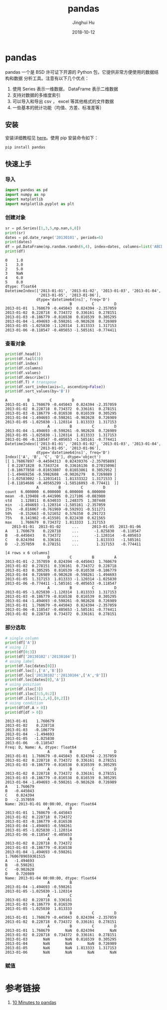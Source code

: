 #+TITLE: pandas
#+AUTHOR: Jinghui Hu
#+EMAIL: hujinghui@buaa.edu.cn
#+DATE: 2018-10-12
#+TAGS: python tensorflow machine-learning

* pandas
  pandas 一个是 BSD 许可证下开源的 Python 包，它提供非常方便使用的数据结构和数据
  分析工具。注意有以下几个优点：
  1. 使用 Series 表示一维数据， DataFrame 表示二维数据
  2. 支持对数据的多维度索引
  3. 可以导入和导出 csv ， excel 等其他格式的文件数据
  4. 一些基本的统计功能（均值、方差、标准差等）
** 安装
   安装详细教程见 [[http://pandas.pydata.org/pandas-docs/stable/install.html][here]]。使用 pip 安装命令如下：
   #+BEGIN_SRC sh
     pip install pandas
   #+END_SRC
** 快速上手
*** 导入
    #+BEGIN_SRC python :preamble "# -*- coding: utf-8 -*-" :exports both :session default :results output pp
      import pandas as pd
      import numpy as np
      import matplotlib
      import matplotlib.pyplot as plt
    #+END_SRC

    #+RESULTS:

*** 创建对象
    #+BEGIN_SRC python :preamble "# -*- coding: utf-8 -*-" :exports both :session default :results output pp
      sr = pd.Series([1,3,5,np.nan,6,8])
      print(sr)
      dates = pd.date_range('20130101', periods=6)
      print(dates)
      df = pd.DataFrame(np.random.randn(6,4), index=dates, columns=list('ABCD'))
      print(df)
    #+END_SRC

    #+RESULTS:
    #+begin_example
    0    1.0
    1    3.0
    2    5.0
    3    NaN
    4    6.0
    5    8.0
    dtype: float64
    DatetimeIndex(['2013-01-01', '2013-01-02', '2013-01-03', '2013-01-04',
                   '2013-01-05', '2013-01-06'],
                  dtype='datetime64[ns]', freq='D')
                       A         B         C         D
    2013-01-01  1.760679 -0.445043  0.824394 -2.357059
    2013-01-02  0.228718  0.734372  0.336161  0.278151
    2013-01-03 -0.186779 -0.816538  0.816539  0.305295
    2013-01-04 -1.494693 -0.598261 -0.902628  0.726989
    2013-01-05 -1.025830 -1.120314  1.813333  1.317153
    2013-01-06 -0.118547 -0.405653 -1.585161 -0.774411
    #+end_example

*** 查看对象
    #+BEGIN_SRC python :preamble "# -*- coding: utf-8 -*-" :exports both :session default :results output pp
      print(df.head())
      print(df.tail(3))
      print(df.index)
      print(df.columns)
      print(df.values)
      print(df.describe())
      print(df.T) # transpose
      print(df.sort_index(axis=1, ascending=False))
      print(df.sort_values(by='B'))
    #+END_SRC

    #+RESULTS:
    #+begin_example
    A         B         C         D
    2013-01-01  1.760679 -0.445043  0.824394 -2.357059
    2013-01-02  0.228718  0.734372  0.336161  0.278151
    2013-01-03 -0.186779 -0.816538  0.816539  0.305295
    2013-01-04 -1.494693 -0.598261 -0.902628  0.726989
    2013-01-05 -1.025830 -1.120314  1.813333  1.317153
                       A         B         C         D
    2013-01-04 -1.494693 -0.598261 -0.902628  0.726989
    2013-01-05 -1.025830 -1.120314  1.813333  1.317153
    2013-01-06 -0.118547 -0.405653 -1.585161 -0.774411
    DatetimeIndex(['2013-01-01', '2013-01-02', '2013-01-03', '2013-01-04',
                   '2013-01-05', '2013-01-06'],
                  dtype='datetime64[ns]', freq='D')
    Index(['A', 'B', 'C', 'D'], dtype='object')
    [[ 1.76067897 -0.44504313  0.82439376 -2.35705889]
     [ 0.22871828  0.7343724   0.33616136  0.27815096]
     [-0.18677858 -0.81653807  0.81653861  0.3052952 ]
     [-1.49469256 -0.5982608  -0.9026279   0.7269889 ]
     [-1.02583002 -1.12031411  1.81333322  1.3171533 ]
     [-0.11854686 -0.40565299 -1.58516093 -0.774411  ]]
                  A         B         C         D
    count  6.000000  6.000000  6.000000  6.000000
    mean  -0.139408 -0.441906  0.217106 -0.083980
    std    1.128811  0.634033  1.248375  1.307448
    min   -1.494693 -1.120314 -1.585161 -2.357059
    25%   -0.816067 -0.761969 -0.592931 -0.511271
    50%   -0.152663 -0.521652  0.576350  0.291723
    75%    0.141902 -0.415501  0.822430  0.621565
    max    1.760679  0.734372  1.813333  1.317153
       2013-01-01  2013-01-02     ...      2013-01-05  2013-01-06
    A    1.760679    0.228718     ...       -1.025830   -0.118547
    B   -0.445043    0.734372     ...       -1.120314   -0.405653
    C    0.824394    0.336161     ...        1.813333   -1.585161
    D   -2.357059    0.278151     ...        1.317153   -0.774411

    [4 rows x 6 columns]
                       D         C         B         A
    2013-01-01 -2.357059  0.824394 -0.445043  1.760679
    2013-01-02  0.278151  0.336161  0.734372  0.228718
    2013-01-03  0.305295  0.816539 -0.816538 -0.186779
    2013-01-04  0.726989 -0.902628 -0.598261 -1.494693
    2013-01-05  1.317153  1.813333 -1.120314 -1.025830
    2013-01-06 -0.774411 -1.585161 -0.405653 -0.118547
                       A         B         C         D
    2013-01-05 -1.025830 -1.120314  1.813333  1.317153
    2013-01-03 -0.186779 -0.816538  0.816539  0.305295
    2013-01-04 -1.494693 -0.598261 -0.902628  0.726989
    2013-01-01  1.760679 -0.445043  0.824394 -2.357059
    2013-01-06 -0.118547 -0.405653 -1.585161 -0.774411
    2013-01-02  0.228718  0.734372  0.336161  0.278151
    #+end_example
    
*** 部分选取
    #+BEGIN_SRC python :preamble "# -*- coding: utf-8 -*-" :exports both :session default :results output pp
      # single column
      print(df['A'])
      # using []
      print(df[0:3])
      print(df['20130102':'20130104'])
      # using label
      print(df.loc[dates[0]])
      print(df.loc[:,['A','B']])
      print(df.loc['20130102':'20130104',['A','B']])
      print(df.loc[dates[0],'A'])
      # using position
      print(df.iloc[3])
      print(df.iloc[3:5,0:2])
      print(df.iloc[[1,2,4],[0,2]])
      # using condition
      print(df[df.A > 0])
      print(df[df > 0])
    #+END_SRC

    #+RESULTS:
    #+begin_example
    2013-01-01    1.760679
    2013-01-02    0.228718
    2013-01-03   -0.186779
    2013-01-04   -1.494693
    2013-01-05   -1.025830
    2013-01-06   -0.118547
    Freq: D, Name: A, dtype: float64
                       A         B         C         D
    2013-01-01  1.760679 -0.445043  0.824394 -2.357059
    2013-01-02  0.228718  0.734372  0.336161  0.278151
    2013-01-03 -0.186779 -0.816538  0.816539  0.305295
                       A         B         C         D
    2013-01-02  0.228718  0.734372  0.336161  0.278151
    2013-01-03 -0.186779 -0.816538  0.816539  0.305295
    2013-01-04 -1.494693 -0.598261 -0.902628  0.726989
    A    1.760679
    B   -0.445043
    C    0.824394
    D   -2.357059
    Name: 2013-01-01 00:00:00, dtype: float64
                       A         B
    2013-01-01  1.760679 -0.445043
    2013-01-02  0.228718  0.734372
    2013-01-03 -0.186779 -0.816538
    2013-01-04 -1.494693 -0.598261
    2013-01-05 -1.025830 -1.120314
    2013-01-06 -0.118547 -0.405653
                       A         B
    2013-01-02  0.228718  0.734372
    2013-01-03 -0.186779 -0.816538
    2013-01-04 -1.494693 -0.598261
    1.7606789659361515
    A   -1.494693
    B   -0.598261
    C   -0.902628
    D    0.726989
    Name: 2013-01-04 00:00:00, dtype: float64
                       A         B
    2013-01-04 -1.494693 -0.598261
    2013-01-05 -1.025830 -1.120314
                       A         C
    2013-01-02  0.228718  0.336161
    2013-01-03 -0.186779  0.816539
    2013-01-05 -1.025830  1.813333
                       A         B         C         D
    2013-01-01  1.760679 -0.445043  0.824394 -2.357059
    2013-01-02  0.228718  0.734372  0.336161  0.278151
                       A         B         C         D
    2013-01-01  1.760679       NaN  0.824394       NaN
    2013-01-02  0.228718  0.734372  0.336161  0.278151
    2013-01-03       NaN       NaN  0.816539  0.305295
    2013-01-04       NaN       NaN       NaN  0.726989
    2013-01-05       NaN       NaN  1.813333  1.317153
    2013-01-06       NaN       NaN       NaN       NaN
    #+end_example
*** 赋值

* 参考链接
1. [[http://pandas.pydata.org/pandas-docs/stable/10min.html][10 Minutes to pandas]]

